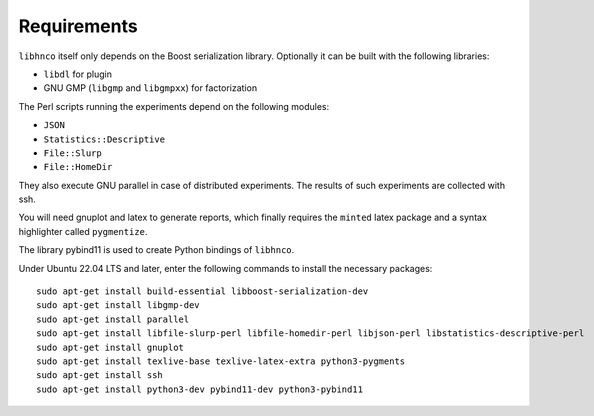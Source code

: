 ============
Requirements
============

``libhnco`` itself only depends on the Boost serialization library.
Optionally it can be built with the following libraries:

- ``libdl`` for plugin

- GNU GMP (``libgmp`` and ``libgmpxx``) for factorization

The Perl scripts running the experiments depend on the following
modules:

- ``JSON``

- ``Statistics::Descriptive``

- ``File::Slurp``

- ``File::HomeDir``

They also execute GNU parallel in case of distributed experiments. The
results of such experiments are collected with ssh.

You will need gnuplot and latex to generate reports, which finally
requires the ``minted`` latex package and a syntax highlighter called
``pygmentize``.

The library pybind11 is used to create Python bindings of ``libhnco``.

Under Ubuntu 22.04 LTS and later, enter the following commands to
install the necessary packages::

  sudo apt-get install build-essential libboost-serialization-dev
  sudo apt-get install libgmp-dev
  sudo apt-get install parallel
  sudo apt-get install libfile-slurp-perl libfile-homedir-perl libjson-perl libstatistics-descriptive-perl
  sudo apt-get install gnuplot
  sudo apt-get install texlive-base texlive-latex-extra python3-pygments
  sudo apt-get install ssh
  sudo apt-get install python3-dev pybind11-dev python3-pybind11
